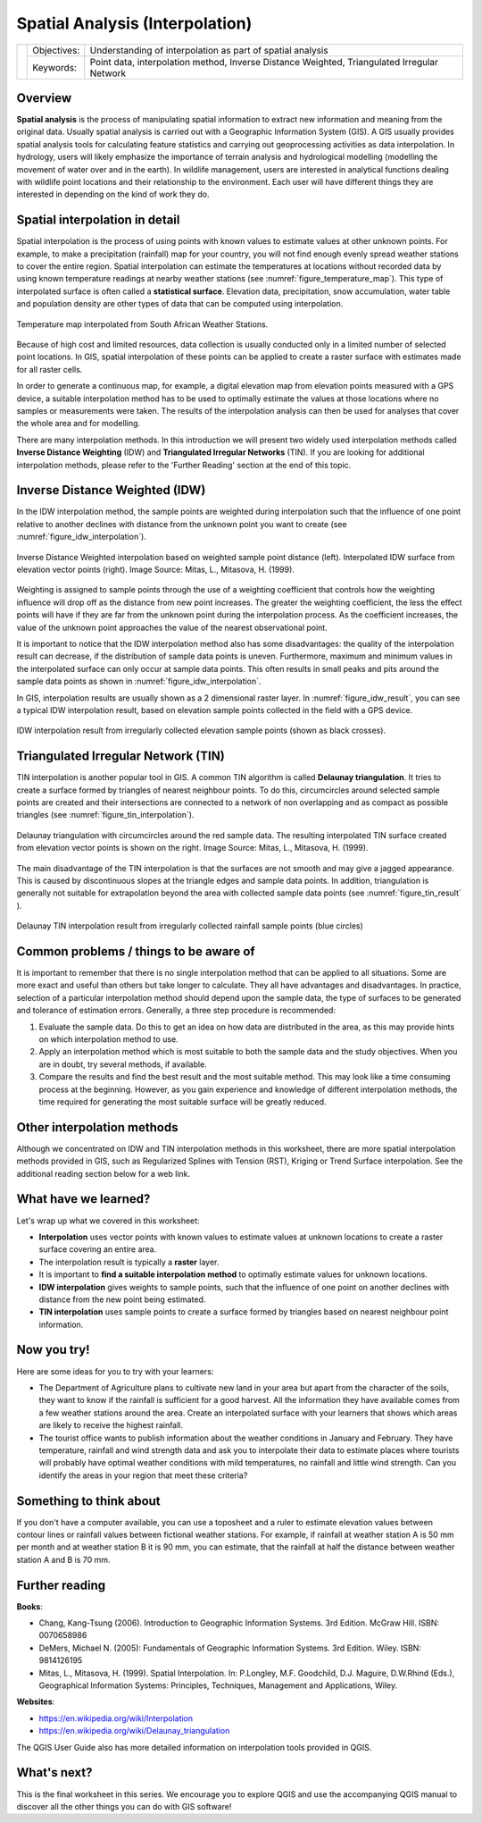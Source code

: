 
.. _spatial_analysys:

********************************
Spatial Analysis (Interpolation)
********************************

+-------------------+-------------+---------------------------------------------------------------------------------------------+
| |gentleLogo|      | Objectives: | Understanding of interpolation as part of spatial analysis                                  |
+                   +-------------+---------------------------------------------------------------------------------------------+
|                   | Keywords:   | Point data, interpolation method, Inverse Distance Weighted, Triangulated Irregular Network |
+-------------------+-------------+---------------------------------------------------------------------------------------------+

Overview
========

**Spatial analysis** is the process of manipulating spatial information to extract
new information and meaning from the original data. Usually spatial analysis is
carried out with a Geographic Information System (GIS). A GIS usually provides
spatial analysis tools for calculating feature statistics and carrying out
geoprocessing activities as data interpolation. In hydrology, users will likely
emphasize the importance of terrain analysis and hydrological modelling (modelling
the movement of water over and in the earth). In wildlife management, users are
interested in analytical functions dealing with wildlife point locations and their
relationship to the environment. Each user will have different things they are
interested in depending on the kind of work they do.

Spatial interpolation in detail
===============================

Spatial interpolation is the process of using points with known values to estimate
values at other unknown points. For example, to make a precipitation (rainfall)
map for your country, you will not find enough evenly spread weather stations to
cover the entire region. Spatial interpolation can estimate the temperatures at
locations without recorded data by using known temperature readings at nearby
weather stations (see :numref:`figure_temperature_map`). This type of interpolated surface
is often called a **statistical surface**. Elevation data, precipitation, snow
accumulation, water table and population density are other types of data that can
be computed using interpolation.

.. _figure_temperature_map:

.. figure:: img/temperature_map.png
   :align: center
   :width: 30em

   Temperature map interpolated from South African Weather Stations.

Because of high cost and limited resources, data collection is usually conducted
only in a limited number of selected point locations. In GIS, spatial
interpolation of these points can be applied to create a raster surface with
estimates made for all raster cells.

In order to generate a continuous map, for example, a digital elevation map from
elevation points measured with a GPS device, a suitable interpolation method has
to be used to optimally estimate the values at those locations where no samples
or measurements were taken. The results of the interpolation analysis can then be
used for analyses that cover the whole area and for modelling.

There are many interpolation methods. In this introduction we will present two
widely used interpolation methods called **Inverse Distance Weighting** (IDW) and
**Triangulated Irregular Networks** (TIN). If you are looking for additional
interpolation methods, please refer to the 'Further Reading' section at the end
of this topic.

Inverse Distance Weighted (IDW)
===============================

In the IDW interpolation method, the sample points are weighted during
interpolation such that the influence of one point relative to another declines
with distance from the unknown point you want to create (see
:numref:`figure_idw_interpolation`).

.. _figure_idw_interpolation:

.. figure:: img/idw_interpolation.png
   :align: center
   :width: 30em

   Inverse Distance Weighted interpolation based on weighted sample point distance
   (left). Interpolated IDW surface from elevation vector points (right). Image
   Source: Mitas, L., Mitasova, H. (1999).

Weighting is assigned to sample points through the use of a weighting coefficient
that controls how the weighting influence will drop off as the distance from new
point increases. The greater the weighting coefficient, the less the effect points
will have if they are far from the unknown point during the interpolation process.
As the coefficient increases, the value of the unknown point approaches the value
of the nearest observational point.

It is important to notice that the IDW interpolation method also has some
disadvantages: the quality of the interpolation result can decrease, if the
distribution of sample data points is uneven. Furthermore, maximum and minimum
values in the interpolated surface can only occur at sample data points. This
often results in small peaks and pits around the sample data points as shown in
:numref:`figure_idw_interpolation`.

In GIS, interpolation results are usually shown as a 2 dimensional raster layer.
In :numref:`figure_idw_result`, you can see a typical IDW interpolation result, based on
elevation sample points collected in the field with a GPS device.

.. _figure_idw_result:

.. figure:: img/idw_result.png
   :align: center
   :width: 30em

   IDW interpolation result from irregularly collected elevation sample points
   (shown as black crosses).

Triangulated Irregular Network (TIN)
====================================

TIN interpolation is another popular tool in GIS. A common TIN algorithm is called
**Delaunay triangulation**. It tries to create a surface formed by triangles of
nearest neighbour points. To do this, circumcircles around selected sample points
are created and their intersections are connected to a network of non overlapping
and as compact as possible triangles (see :numref:`figure_tin_interpolation`).

.. _figure_tin_interpolation:

.. figure:: img/tin_interpolation.png
   :align: center
   :width: 30em

   Delaunay triangulation with circumcircles around the red sample data. The
   resulting interpolated TIN surface created from elevation vector points is
   shown on the right. Image Source: Mitas, L., Mitasova, H. (1999).

The main disadvantage of the TIN interpolation is that the surfaces are not smooth
and may give a jagged appearance. This is caused by discontinuous slopes at the
triangle edges and sample data points. In addition, triangulation is generally
not suitable for extrapolation beyond the area with collected sample data points
(see :numref:`figure_tin_result` ).

.. _figure_tin_result:

.. figure:: img/tin_result.png
   :align: center
   :width: 30em

   Delaunay TIN interpolation result from irregularly collected rainfall sample
   points (blue circles)

Common problems / things to be aware of
=======================================

It is important to remember that there is no single interpolation method that can
be applied to all situations. Some are more exact and useful than others but take
longer to calculate. They all have advantages and disadvantages. In practice,
selection of a particular interpolation method should depend upon the sample data,
the type of surfaces to be generated and tolerance of estimation errors.
Generally, a three step procedure is recommended:

#. Evaluate the sample data. Do this to get an idea on how data are distributed
   in the area, as this may provide hints on which interpolation method to use.
#. Apply an interpolation method which is most suitable to both the sample data
   and the study objectives. When you are in doubt, try several methods, if
   available.
#. Compare the results and find the best result and the most suitable method.
   This may look like a time consuming process at the beginning. However, as you
   gain experience and knowledge of different interpolation methods, the time
   required for generating the most suitable surface will be greatly reduced.

Other interpolation methods
===========================

Although we concentrated on IDW and TIN interpolation methods in this worksheet,
there are more spatial interpolation methods provided in GIS, such as Regularized
Splines with Tension (RST), Kriging or Trend Surface interpolation. See the
additional reading section below for a web link.

What have we learned?
=====================

Let's wrap up what we covered in this worksheet:

* **Interpolation** uses vector points with known values to estimate values at
  unknown locations to create a raster surface covering an entire area.
* The interpolation result is typically a **raster** layer.
* It is important to **find a suitable interpolation method** to optimally
  estimate values for unknown locations.
* **IDW interpolation** gives weights to sample points, such that the influence
  of one point on another declines with distance from the new point being
  estimated.
* **TIN interpolation** uses sample points to create a surface formed by triangles
  based on nearest neighbour point information.

Now you try!
============

Here are some ideas for you to try with your learners:

* The Department of Agriculture plans to cultivate new land in your area but apart
  from the character of the soils, they want to know if the rainfall is sufficient
  for a good harvest. All the information they have available comes from a few
  weather stations around the area. Create an interpolated surface with your
  learners that shows which areas are likely to receive the highest rainfall.
* The tourist office wants to publish information about the weather conditions
  in January and February. They have temperature, rainfall and wind strength data
  and ask you to interpolate their data to estimate places where tourists will
  probably have optimal weather conditions with mild temperatures, no rainfall
  and little wind strength. Can you identify the areas in your region that meet
  these criteria?

Something to think about
========================

If you don't have a computer available, you can use a toposheet and a ruler to
estimate elevation values between contour lines or rainfall values between
fictional weather stations. For example, if rainfall at weather station A is 50
mm per month and at weather station B it is 90 mm, you can estimate, that the
rainfall at half the distance between weather station A and B is 70 mm.

Further reading
===============

**Books**:

* Chang, Kang-Tsung (2006). Introduction to Geographic Information Systems. 3rd
  Edition. McGraw Hill. ISBN: 0070658986
* DeMers, Michael N. (2005): Fundamentals of Geographic Information Systems. 3rd
  Edition. Wiley. ISBN: 9814126195
* Mitas, L., Mitasova, H. (1999). Spatial Interpolation. In: P.Longley, M.F.
  Goodchild, D.J. Maguire, D.W.Rhind (Eds.), Geographical Information Systems:
  Principles, Techniques, Management and Applications, Wiley.

**Websites**:

* https://en.wikipedia.org/wiki/Interpolation
* https://en.wikipedia.org/wiki/Delaunay_triangulation

The QGIS User Guide also has more detailed information on interpolation tools
provided in QGIS.

What's next?
============

This is the final worksheet in this series. We encourage you to explore QGIS and
use the accompanying QGIS manual to discover all the other things you can do with
GIS software!


.. Substitutions definitions - AVOID EDITING PAST THIS LINE
   This will be automatically updated by the find_set_subst.py script.
   If you need to create a new substitution manually,
   please add it also to the substitutions.txt file in the
   source folder.

.. |gentleLogo| image:: img/gentlelogo.png
   :width: 3em
